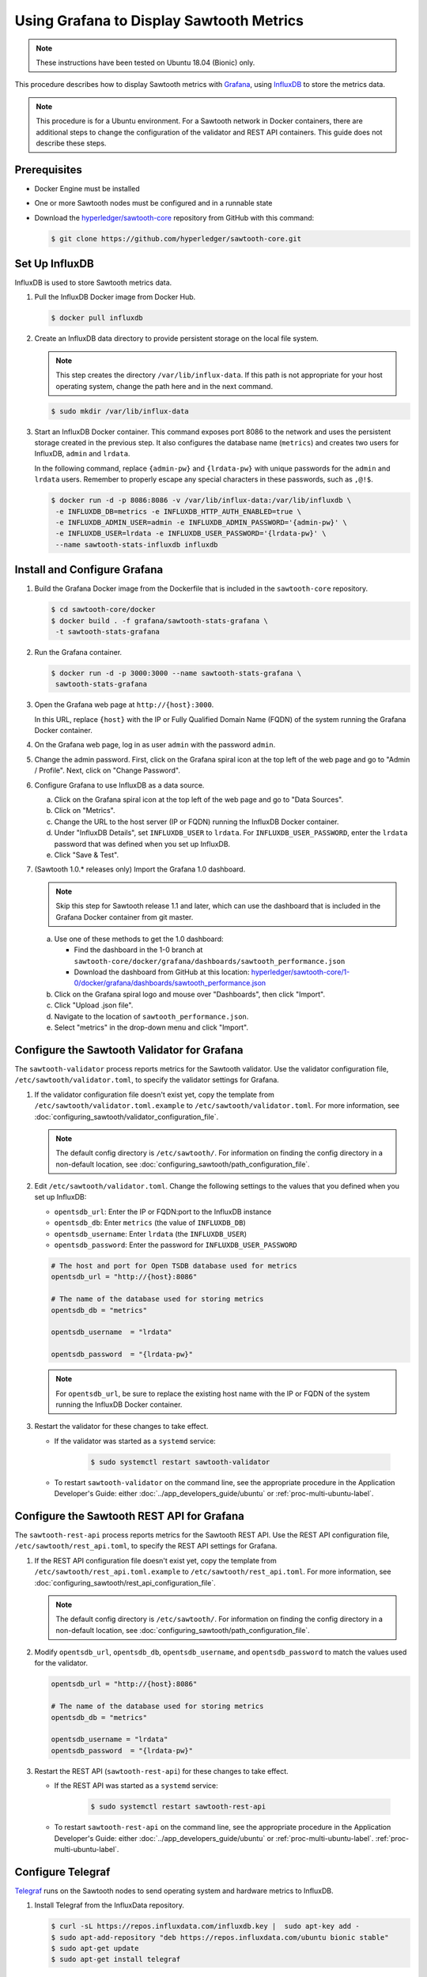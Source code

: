 *****************************************
Using Grafana to Display Sawtooth Metrics
*****************************************

.. note::

    These instructions have been tested on Ubuntu 18.04 (Bionic) only.

This procedure describes how to display Sawtooth metrics with
`Grafana <https://grafana.com>`__, using
`InfluxDB <https://www.influxdata.com/time-series-platform/influxdb/>`__
to store the metrics data.

.. note::

   This procedure is for a Ubuntu environment. For a Sawtooth network in Docker
   containers, there are additional steps to change the configuration of the
   validator and REST API containers. This guide does not describe these steps.


Prerequisites
=============

* Docker Engine must be installed

* One or more Sawtooth nodes must be configured and in a runnable state

* Download the
  `hyperledger/sawtooth-core <https://github.com/hyperledger/sawtooth-core>`_
  repository from GitHub with this command:

  .. code-block:: console

     $ git clone https://github.com/hyperledger/sawtooth-core.git


Set Up InfluxDB
===============

InfluxDB is used to store Sawtooth metrics data.

#. Pull the InfluxDB Docker image from Docker Hub.

   .. code-block:: console

      $ docker pull influxdb

#. Create an InfluxDB data directory to provide persistent storage on the local
   file system.

   .. note::

      This step creates the directory ``/var/lib/influx-data``. If this path is
      not appropriate for your host operating system, change the path here and
      in the next command.

   .. code-block:: console

      $ sudo mkdir /var/lib/influx-data

#. Start an InfluxDB Docker container. This command exposes port 8086 to the
   network and uses the persistent storage created in the previous step. It also
   configures the database name (``metrics``) and creates two users for
   InfluxDB, ``admin`` and ``lrdata``.


   In the following command, replace ``{admin-pw}`` and ``{lrdata-pw}`` with
   unique passwords for the ``admin`` and ``lrdata`` users. Remember to properly
   escape any special characters in these passwords, such as ``,@!$``.

   .. code-block:: console

      $ docker run -d -p 8086:8086 -v /var/lib/influx-data:/var/lib/influxdb \
       -e INFLUXDB_DB=metrics -e INFLUXDB_HTTP_AUTH_ENABLED=true \
       -e INFLUXDB_ADMIN_USER=admin -e INFLUXDB_ADMIN_PASSWORD='{admin-pw}' \
       -e INFLUXDB_USER=lrdata -e INFLUXDB_USER_PASSWORD='{lrdata-pw}' \
       --name sawtooth-stats-influxdb influxdb


Install and Configure Grafana
=============================

#. Build the Grafana Docker image from the Dockerfile that is included in the
   ``sawtooth-core`` repository.

   .. code-block:: console

      $ cd sawtooth-core/docker
      $ docker build . -f grafana/sawtooth-stats-grafana \
       -t sawtooth-stats-grafana

#. Run the Grafana container.

   .. code-block:: console

      $ docker run -d -p 3000:3000 --name sawtooth-stats-grafana \
       sawtooth-stats-grafana

#. Open the Grafana web page at ``http://{host}:3000``.

   In this URL, replace ``{host}`` with the IP or Fully Qualified Domain Name
   (FQDN) of the system running the Grafana Docker container.

#. On the Grafana web page, log in as user ``admin`` with the password ``admin``.

#. Change the admin password. First, click on the Grafana spiral icon at the
   top left of the web page and go to "Admin / Profile". Next, click on
   "Change Password".

#. Configure Grafana to use InfluxDB as a data source.

   a. Click on the Grafana spiral icon at the top left of the web page and go to
      "Data Sources".

   #. Click on "Metrics".

   #. Change the URL to the host server (IP or FQDN) running the InfluxDB
      Docker container.

   #. Under "InfluxDB Details", set ``INFLUXDB_USER`` to ``lrdata``. For
      ``INFLUXDB_USER_PASSWORD``, enter the ``lrdata`` password that was defined
      when you set up InfluxDB.

   #. Click "Save & Test".

#. (Sawtooth 1.0.* releases only) Import the Grafana 1.0 dashboard.

   .. note::

      Skip this step for Sawtooth release 1.1 and later, which can use the
      dashboard that is included in the Grafana Docker container from git
      master.

   a. Use one of these methods to get the 1.0 dashboard:

      - Find the dashboard in the 1-0 branch at
        ``sawtooth-core/docker/grafana/dashboards/sawtooth_performance.json``

      - Download the dashboard from GitHub at this location:
        `hyperledger/sawtooth-core/1-0/docker/grafana/dashboards/sawtooth_performance.json
        <https://raw.githubusercontent.com/hyperledger/sawtooth-core/1-0/docker/grafana/dashboards/sawtooth_performance.json>`_

   b. Click on the Grafana spiral logo and mouse over "Dashboards", then click
      "Import".

   #. Click "Upload .json file".

   #. Navigate to the location of ``sawtooth_performance.json``.

   #. Select "metrics" in the drop-down menu and click "Import".


Configure the Sawtooth Validator for Grafana
============================================

The ``sawtooth-validator`` process reports metrics for the Sawtooth validator.
Use the validator configuration file, ``/etc/sawtooth/validator.toml``, to
specify the validator settings for Grafana.

#. If the validator configuration file doesn't exist yet, copy the template
   from ``/etc/sawtooth/validator.toml.example`` to
   ``/etc/sawtooth/validator.toml``. For more information, see
   :doc:`configuring_sawtooth/validator_configuration_file`.

   .. note::

      The default config directory is ``/etc/sawtooth/``. For information on
      finding the config directory in a non-default location, see
      :doc:`configuring_sawtooth/path_configuration_file`.

#. Edit ``/etc/sawtooth/validator.toml``. Change the following settings to the
   values that you defined when you set up InfluxDB:

   * ``opentsdb_url``: Enter the IP or FQDN:port to the InfluxDB instance
   * ``opentsdb_db``: Enter ``metrics`` (the value of ``INFLUXDB_DB``)
   * ``opentsdb_username``: Enter ``lrdata`` (the ``INFLUXDB_USER``)
   * ``opentsdb_password``: Enter the password for ``INFLUXDB_USER_PASSWORD``

   .. code-block:: ini

      # The host and port for Open TSDB database used for metrics
      opentsdb_url = "http://{host}:8086"

      # The name of the database used for storing metrics
      opentsdb_db = "metrics"

      opentsdb_username  = "lrdata"

      opentsdb_password  = "{lrdata-pw}"

   .. note::

      For ``opentsdb_url``, be sure to replace  the existing host name with the
      IP or FQDN of the system running the InfluxDB Docker container.

#. Restart the validator for these changes to take effect.

   * If the validator was started as a ``systemd`` service:

       .. code-block:: console

          $ sudo systemctl restart sawtooth-validator

   * To restart ``sawtooth-validator`` on the command line, see the appropriate
     procedure in the Application Developer's Guide: either
     :doc:`../app_developers_guide/ubuntu` or :ref:`proc-multi-ubuntu-label`.


Configure the Sawtooth REST API for Grafana
===========================================

The ``sawtooth-rest-api`` process reports metrics for the Sawtooth REST API.
Use the REST API configuration file, ``/etc/sawtooth/rest_api.toml``, to specify
the REST API settings for Grafana.

#. If the REST API configuration file doesn't exist yet, copy the template from
   ``/etc/sawtooth/rest_api.toml.example`` to ``/etc/sawtooth/rest_api.toml``.
   For more information, see
   :doc:`configuring_sawtooth/rest_api_configuration_file`.

   .. note::

      The default config directory is ``/etc/sawtooth/``. For information on
      finding the config directory in a non-default location, see
      :doc:`configuring_sawtooth/path_configuration_file`.

#. Modify ``opentsdb_url``, ``opentsdb_db``, ``opentsdb_username``, and
   ``opentsdb_password`` to match the values used for the validator.

   .. code-block:: ini

      opentsdb_url = "http://{host}:8086"

      # The name of the database used for storing metrics
      opentsdb_db = "metrics"

      opentsdb_username = "lrdata"
      opentsdb_password  = "{lrdata-pw}"

#. Restart the REST API (``sawtooth-rest-api``) for these changes to take effect.

   * If the REST API was started as a ``systemd`` service:

       .. code-block:: console

          $ sudo systemctl restart sawtooth-rest-api

   * To restart ``sawtooth-rest-api`` on the command line, see the appropriate
     procedure in the Application Developer's Guide: either
     :doc:`../app_developers_guide/ubuntu` or :ref:`proc-multi-ubuntu-label`.
     :ref:`proc-multi-ubuntu-label`.


Configure Telegraf
==================

`Telegraf <https://www.influxdata.com/time-series-platform/telegraf/>`_ runs on
the Sawtooth nodes to send operating system and hardware metrics to InfluxDB.

#. Install Telegraf from the InfluxData repository.

   .. code-block:: console

      $ curl -sL https://repos.influxdata.com/influxdb.key |  sudo apt-key add -
      $ sudo apt-add-repository "deb https://repos.influxdata.com/ubuntu bionic stable"
      $ sudo apt-get update
      $ sudo apt-get install telegraf

#. Edit ``/etc/telegraf/telegraf.conf`` to configure Telegraf.

   .. code-block:: console

      $ sudo vi /etc/telegraf/telegraf.conf

#. Under ``[[outputs.influxdb]]``, change the following settings to match the
   values that you defined when you set up InfluxDB.

   .. code-block:: ini

      urls = ["http://{host}:8086"]
      database = "metrics"
      username = "lrdata"
      password = "{lrdata-pw}"

   .. note::

      Be sure to replace ``{host}`` with the IP or FQDN of the system running
      the InfluxDB Docker container.

#. Restart the Telegraf service.

   .. code-block:: console

      $ sudo systemctl restart telegraf

.. Licensed under Creative Commons Attribution 4.0 International License
.. https://creativecommons.org/licenses/by/4.0/
